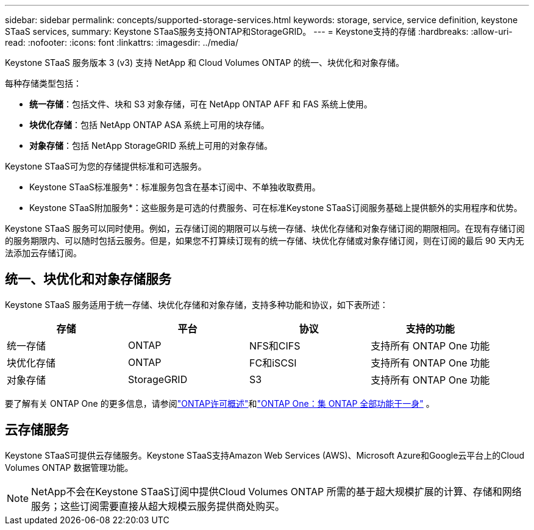 ---
sidebar: sidebar 
permalink: concepts/supported-storage-services.html 
keywords: storage, service, service definition, keystone STaaS services, 
summary: Keystone STaaS服务支持ONTAP和StorageGRID。 
---
= Keystone支持的存储
:hardbreaks:
:allow-uri-read: 
:nofooter: 
:icons: font
:linkattrs: 
:imagesdir: ../media/


[role="lead"]
Keystone STaaS 服务版本 3 (v3) 支持 NetApp 和 Cloud Volumes ONTAP 的统一、块优化和对象存储。

每种存储类型包括：

* *统一存储*：包括文件、块和 S3 对象存储，可在 NetApp ONTAP AFF 和 FAS 系统上使用。
* *块优化存储*：包括 NetApp ONTAP ASA 系统上可用的块存储。
* *对象存储*：包括 NetApp StorageGRID 系统上可用的对象存储。


Keystone STaaS可为您的存储提供标准和可选服务。

* Keystone STaaS标准服务*：标准服务包含在基本订阅中、不单独收取费用。

* Keystone STaaS附加服务*：这些服务是可选的付费服务、可在标准Keystone STaaS订阅服务基础上提供额外的实用程序和优势。

Keystone STaaS 服务可以同时使用。例如，云存储订阅的期限可以与统一存储、块优化存储和对象存储订阅的期限相同。在现有存储订阅的服务期限内、可以随时包括云服务。但是，如果您不打算续订现有的统一存储、块优化存储或对象存储订阅，则在订阅的最后 90 天内无法添加云存储订阅。



== 统一、块优化和对象存储服务

Keystone STaaS 服务适用于统一存储、块优化存储和对象存储，支持多种功能和协议，如下表所述：

|===
| 存储 | 平台 | 协议 | 支持的功能 


 a| 
统一存储
 a| 
ONTAP
 a| 
NFS和CIFS
 a| 
支持所有 ONTAP One 功能



 a| 
块优化存储
 a| 
ONTAP
 a| 
FC和iSCSI
 a| 
支持所有 ONTAP One 功能



 a| 
对象存储
 a| 
StorageGRID
 a| 
S3
 a| 
支持所有 ONTAP One 功能

|===
要了解有关 ONTAP One 的更多信息，请参阅link:https://docs.netapp.com/us-en/ontap/system-admin/manage-licenses-concept.html#licenses-included-with-ontap-one["ONTAP许可概述"^]和link:https://www.netapp.com/blog/ontap-one/["ONTAP One：集 ONTAP 全部功能于一身"^] 。



== 云存储服务

Keystone STaaS可提供云存储服务。Keystone STaaS支持Amazon Web Services (AWS)、Microsoft Azure和Google云平台上的Cloud Volumes ONTAP 数据管理功能。


NOTE: NetApp不会在Keystone STaaS订阅中提供Cloud Volumes ONTAP 所需的基于超大规模扩展的计算、存储和网络服务；这些订阅需要直接从超大规模云服务提供商处购买。

